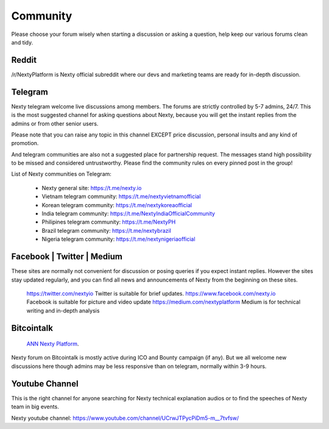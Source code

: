 Community
********************************************************************************

Please choose your forum wisely when starting a discussion or asking a question, help keep our various forums clean and tidy. 

Reddit
================================================================================

/r/NextyPlatform is Nexty official subreddit where our devs and marketing teams are ready for in-depth discussion.

Telegram
================================================================================

Nexty telegram welcome live discussions among members. The forums are strictly controlled by 5-7 admins, 24/7. This is the most suggested channel for asking questions about Nexty, because you will get the instant replies from the admins or from other senior users.  

Please note that you can raise any topic in this channel EXCEPT price discussion, personal insults and any kind of promotion. 

And telegram communities are also not a suggested place for partnership request. The messages stand high possibility to be missed and considered untrustworthy. 
Please find the community rules on every pinned post in the group!

List of Nexty communities on Telegram:

	* Nexty general site: https://t.me/nexty.io
	* Vietnam telegram community: https://t.me/nextyvietnamofficial 
	* Korean telegram community: https://t.me/nextykoreaofficial 
	* India telegram community: https://t.me/NextyIndiaOfficialCommunity
	* Philipines telegram community: https://t.me/NextyPH 
	* Brazil telegram community: https://t.me/nextybrazil 
	* Nigeria telegram community: https://t.me/nextynigeriaofficial


Facebook | Twitter | Medium
================================================================================

These sites are normally not convenient for discussion or posing queries if you expect instant replies. However the sites stay updated regularly, and you can find all news and announcements of Nexty from the beginning on these sites. 

	https://twitter.com/nextyio Twitter is suitable for brief updates. 
	https://www.facebook.com/nexty.io Facebook is suitable for picture and video update
	https://medium.com/nextyplatform Medium is for technical writing and in-depth analysis


Bitcointalk
================================================================================

	`ANN Nexty Platform <https://bitcointalk.org/index.php?topic=2498919.msg46641166#msg46641166>`_.

Nexty forum on Bitcointalk is mostly active during ICO and Bounty campaign (if any). But we all welcome new discussions here though admins may be less responsive than on telegram, normally within 3-9 hours.

Youtube Channel
================================================================================

This is the right channel for anyone searching for Nexty technical explanation audios or to find the speeches of Nexty team in big events. 

Nexty youtube channel: https://www.youtube.com/channel/UCrwJTPycPiDm5-m__7tvfsw/

